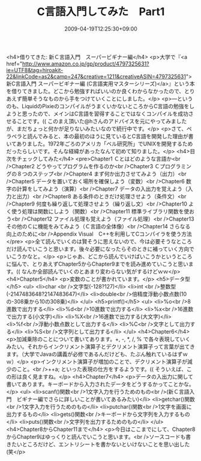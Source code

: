 #+TITLE: C言語入門してみた　Part1
#+DATE: 2009-04-19T12:25:30+09:00
#+DRAFT: false
#+TAGS: 過去記事インポート

<h4>借りてきた: 新Ｃ言語入門　スーパービギナー編</h4>
<p>大学で『<a href="http://www.amazon.co.jp/gp/product/4797325631?ie=UTF8&amp;tag=hiroakit-22&amp;linkCode=as2&amp;camp=247&amp;creative=1211&amp;creativeASIN=4797325631">新C言語入門 スーパービギナー編 (C言語実用マスターシリーズ)</a>』という本を借りてきました。どこから勉強すればいいのか良くわからなかったので、とりあえず簡単そうなものから手をつけていくことにしました。</p>
<p>―というのも、LiquidのPixieのコンパイルがうまくいかないところからC言語の勉強をしようと思ったので、メインはC言語を習得することではなくコンパイルを成功させることです。(( このまえ頂いた@hさんのアドバイスを元にやってみましたが、まだちょっと何かが足りないみたいなので続行中です。</p>
<p>さて、ペラペラと読んでみると、本の最初のほうに見ているとC言語を開発した理由が書いてありました。1972年ごろのアメリカ「ベル研究所」でUNIXを開発するためだったらしいです。そんな経緯があったなんて初めて知りました。</p>
<h4>目次をチェックしてみた</h4>
<pre>Chapter1 Ｃとはどのような言語か<br />Chapter2 どうやってプログラムを作るのか<br />Chapter3 Ｃプログラミングの８つのステップ<br />Chapter4 まず何か出力させてみよう（出力）<br />Chapter5 データを置いておく場所を確保しよう（変数）<br />Chapter6 数字の計算をしてみよう（演算）<br />Chapter7 データの入出力を覚えよう（入力と出力）<br />Chapter8 ある条件のときだけ処理させよう（条件文）<br />Chapter9 何度も繰り返して処理させよう（繰り返し文）<br />Chapter10 よく使う処理は関数にしよう（関数）<br />Chapter11 標準ライブラリ関数を使おう<br />Chapter12 ファイル処理も覚えよう（ファイル処理）<br />Chapter13 その他のＣに機能をみてみよう（Ｃ言語の全体像）<br />Chapter14 さらなる向上のために<br />Appendix Visual　C++を利用してCコンパイラを使う方法</pre>
<p>全て読んでいくのは賢そうに思えないので、今は必要そうなところだけ読んでいこうと思います。後々必要になったらそのときに補っていく方向でいこうかなと。</p>
<p>じゃあ、どこから読んでいけばいこうかというところに悩んで、とりあえずChapter5からChapter9までを読み進めていこうと思います。(( なんか全部読んでいくのとあまり変わらない気がするけどｗｗ</p>
<h4>Chapter5</h4>
<p>変数のことが書かれています。</p>
<h5>データ型</h5>
<ul>
<li>char <br />文字型(-128?127)</li>
<li>int <br />整数型(-2147483648?2147483647)</li>
<li>double<br />倍精度浮動小数点数(10の-308乗から10の308乗)</li>
</ul>
<h5>printf()</h5>
<ul>
<li>%o<br />8進数で出力する</li>
<li>%d<br />10進数で出力する</li>
<li>%x<br />16進数で出力する(小文字)</li>
<li>%X<br />16進数で出力する(大文字)</li>
<li>%f<br />浮動小数点数として出力する</li>
<li>%C<br />文字として出力する</li>
<li>%S<br />文字列として出力する</li>
</ul>
<h4>Chapter6</h4>
<p>加減乗除のことについて書いてあります。+, -, *, /, % で各々表現していくみたい。それからインクリメント演算子とデクリメント演算子って言葉が出てきます。（大学でJavaの講義が必修であるんだけども、たぶん触れているはずｗｗ）</p>
<p>インクリメント演算子が増加のことで、デクリメント演算子が減少のこと。<br />++a; といった表現の仕方をするようです。(( そういえば、この形は良く見ますね。</p>
<h4>Chapter7</h4>
<p>データの入出力に関して書いてあります。キーボードから入力されたデータをどうするかってことかな。</p>
<ul>
<li>scanf()関数<br />1文字入力を行うためのもの<br />(新Ｃ言語入門　ビギナー編でさらに詳しいことが書いてあるみたい)</li>
<li>getchar()関数<br />1文字入力を行うためのもの</li>
<li>putchar()関数<br />1文字を画面に出力するもの</li>
<li>gets()関数<br />キーボードから文字列を入力するもの</li>
<li>puts()関数<br />文字列を出力するためのもの</li>
</ul>
<h4>Chapter8からChapter11まで</h4>
<p>今日はここまでにして、Chapter8からChapter9はゆっくりと読んでいこうと思います。<br />ソースコードも書きたいところだけど、エントリシートを書かないといけないことを思い出した(笑</p>
